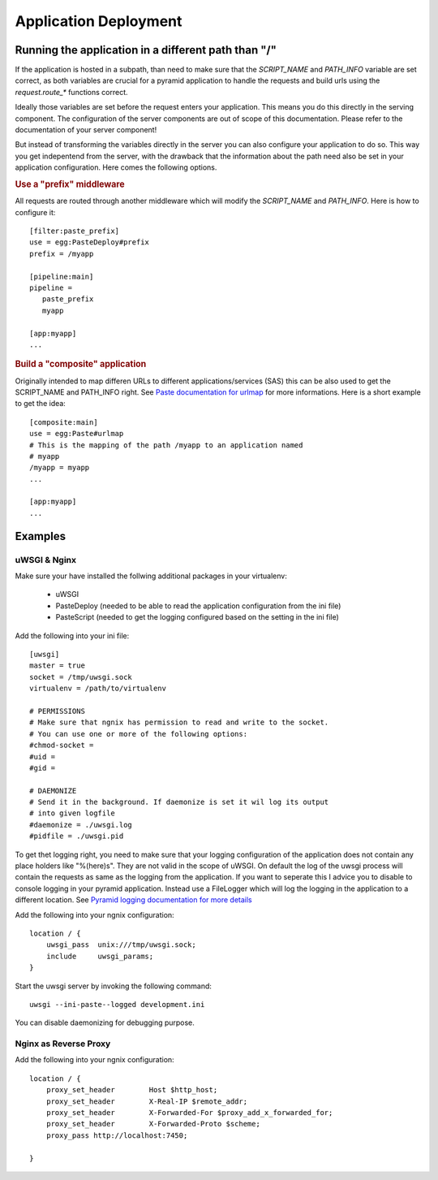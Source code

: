**********************
Application Deployment
**********************

.. _deployment_subpath:

Running the application in a different path than "/"
====================================================
If the application is hosted in a subpath, than need to make sure that the
`SCRIPT_NAME` and `PATH_INFO` variable are set correct, as both variables are
crucial for a pyramid application to handle the requests and build urls using
the `request.route_*` functions correct. 

Ideally those variables are set before the request enters your application.
This means you do this directly in the serving component. The configuration of
the server components are out of scope of this documentation. Please refer to
the documentation of your server component!

But instead of transforming the variables directly in the server you can also
configure your application to do so. This way you get indepentend from the
server, with the drawback that the information about the path need also be set
in your application configuration. Here comes the following options.

.. rubric:: Use a "prefix" middleware

All requests are routed through another middleware which will modify the
`SCRIPT_NAME` and `PATH_INFO`. Here is how to configure it::

        [filter:paste_prefix]
        use = egg:PasteDeploy#prefix
        prefix = /myapp

        [pipeline:main]
        pipeline =
           paste_prefix
           myapp

        [app:myapp]
        ...

.. rubric:: Build a "composite" application

Originally intended to map differen URLs to different
applications/services (SAS) this can be also used to get the SCRIPT_NAME and
PATH_INFO right. See `Paste documentation for urlmap
<http://pythonpaste.org/deploy/index.html?highlight=urlmap>`_ for more
informations. Here is a short example to get the idea::

        [composite:main]
        use = egg:Paste#urlmap
        # This is the mapping of the path /myapp to an application named
        # myapp 
        /myapp = myapp
        ...

        [app:myapp]
        ...

Examples
========
uWSGI & Nginx
-------------
Make sure your have installed the follwing additional packages in your virtualenv:

 * uWSGI
 * PasteDeploy (needed to be able to read the application configuration from
   the ini file)
 * PasteScript (needed to get the logging configured based on the setting in
   the ini file)

Add the following into your ini file::

        [uwsgi]
        master = true
        socket = /tmp/uwsgi.sock
        virtualenv = /path/to/virtualenv

        # PERMISSIONS
        # Make sure that ngnix has permission to read and write to the socket.
        # You can use one or more of the following options:
        #chmod-socket =
        #uid =
        #gid =

        # DAEMONIZE
        # Send it in the background. If daemonize is set it wil log its output
        # into given logfile
        #daemonize = ./uwsgi.log
        #pidfile = ./uwsgi.pid

To get thet logging right, you need to make sure that your logging
configuration of the application does not contain any place holders like
"%(here)s". They are not valid in the scope of uWSGI.
On default the log of the uwsgi process will contain the requests as same as
the logging from the application. If you want to seperate this I advice you to
disable to console logging in your pyramid application. Instead use a
FileLogger which will log the logging in the application to a different
location. See `Pyramid logging documentation for more details <http://docs.pylonsproject.org/projects/pyramid//en/latest/narr/logging.html>`_

Add the following into your ngnix configuration::

        location / {
            uwsgi_pass  unix:///tmp/uwsgi.sock;
            include     uwsgi_params;
        }

Start the uwsgi server by invoking the following command::

        uwsgi --ini-paste--logged development.ini

You can disable daemonizing for debugging purpose.


Nginx as Reverse Proxy
----------------------
Add the following into your ngnix configuration::

        location / {
            proxy_set_header        Host $http_host;
            proxy_set_header        X-Real-IP $remote_addr;
            proxy_set_header        X-Forwarded-For $proxy_add_x_forwarded_for;
            proxy_set_header        X-Forwarded-Proto $scheme;
            proxy_pass http://localhost:7450;

        }

